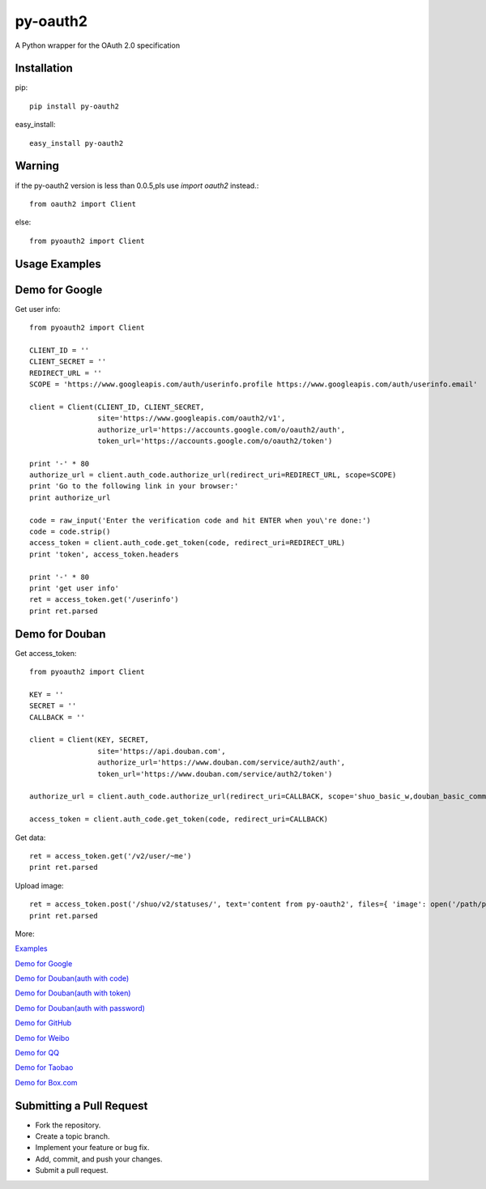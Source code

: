 =========
py-oauth2
=========

A Python wrapper for the OAuth 2.0 specification

Installation
------------

pip::
    
    pip install py-oauth2


easy_install::

    easy_install py-oauth2

Warning
-------

if the py-oauth2 version is less than 0.0.5,pls use `import oauth2` instead.::

    from oauth2 import Client

else::

    from pyoauth2 import Client


Usage Examples
--------------

Demo for Google
---------------
Get user info::

    from pyoauth2 import Client

    CLIENT_ID = ''
    CLIENT_SECRET = ''
    REDIRECT_URL = ''
    SCOPE = 'https://www.googleapis.com/auth/userinfo.profile https://www.googleapis.com/auth/userinfo.email'

    client = Client(CLIENT_ID, CLIENT_SECRET,
                    site='https://www.googleapis.com/oauth2/v1',
                    authorize_url='https://accounts.google.com/o/oauth2/auth',
                    token_url='https://accounts.google.com/o/oauth2/token')

    print '-' * 80
    authorize_url = client.auth_code.authorize_url(redirect_uri=REDIRECT_URL, scope=SCOPE)
    print 'Go to the following link in your browser:'
    print authorize_url

    code = raw_input('Enter the verification code and hit ENTER when you\'re done:')
    code = code.strip()
    access_token = client.auth_code.get_token(code, redirect_uri=REDIRECT_URL)
    print 'token', access_token.headers

    print '-' * 80
    print 'get user info' 
    ret = access_token.get('/userinfo')
    print ret.parsed


Demo for Douban
---------------
Get access_token::

    from pyoauth2 import Client

    KEY = ''
    SECRET = ''
    CALLBACK = ''

    client = Client(KEY, SECRET, 
                    site='https://api.douban.com', 
                    authorize_url='https://www.douban.com/service/auth2/auth',
                    token_url='https://www.douban.com/service/auth2/token')

    authorize_url = client.auth_code.authorize_url(redirect_uri=CALLBACK, scope='shuo_basic_w,douban_basic_common')

    access_token = client.auth_code.get_token(code, redirect_uri=CALLBACK)


Get data::

    ret = access_token.get('/v2/user/~me')
    print ret.parsed

Upload image::

    ret = access_token.post('/shuo/v2/statuses/', text='content from py-oauth2', files={ 'image': open('/path/pic.jpg')})
    print ret.parsed


More:

`Examples <https://github.com/liluo/py-oauth2/wiki>`_

`Demo for Google <https://github.com/liluo/py-oauth2/wiki/Google>`_

`Demo for Douban(auth with code) <https://github.com/liluo/py-oauth2/wiki/Douban>`_

`Demo for Douban(auth with token) <https://github.com/liluo/py-oauth2/wiki/Douban2>`_

`Demo for Douban(auth with password) <https://github.com/liluo/py-oauth2/wiki/Douban3>`_

`Demo for GitHub <https://github.com/liluo/py-oauth2/wiki/GitHub>`_

`Demo for Weibo  <https://github.com/liluo/py-oauth2/wiki/Weibo>`_

`Demo for QQ  <https://github.com/liluo/py-oauth2/wiki/QQ-OAuth-2.0>`_

`Demo for Taobao  <https://github.com/liluo/py-oauth2/wiki/Taobao-OAuth-2.0>`_

`Demo for Box.com  <https://github.com/liluo/py-oauth2/wiki/Box.com>`_

Submitting a Pull Request
-------------------------
* Fork the repository.
* Create a topic branch.
* Implement your feature or bug fix.
* Add, commit, and push your changes.
* Submit a pull request.
